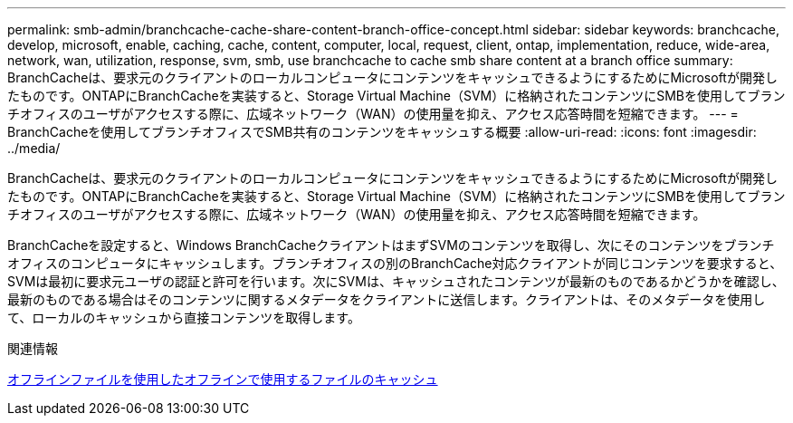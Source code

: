 ---
permalink: smb-admin/branchcache-cache-share-content-branch-office-concept.html 
sidebar: sidebar 
keywords: branchcache, develop, microsoft, enable, caching, cache, content, computer, local, request, client, ontap, implementation, reduce, wide-area, network, wan, utilization, response, svm, smb, use branchcache to cache smb share content at a branch office 
summary: BranchCacheは、要求元のクライアントのローカルコンピュータにコンテンツをキャッシュできるようにするためにMicrosoftが開発したものです。ONTAPにBranchCacheを実装すると、Storage Virtual Machine（SVM）に格納されたコンテンツにSMBを使用してブランチオフィスのユーザがアクセスする際に、広域ネットワーク（WAN）の使用量を抑え、アクセス応答時間を短縮できます。 
---
= BranchCacheを使用してブランチオフィスでSMB共有のコンテンツをキャッシュする概要
:allow-uri-read: 
:icons: font
:imagesdir: ../media/


[role="lead"]
BranchCacheは、要求元のクライアントのローカルコンピュータにコンテンツをキャッシュできるようにするためにMicrosoftが開発したものです。ONTAPにBranchCacheを実装すると、Storage Virtual Machine（SVM）に格納されたコンテンツにSMBを使用してブランチオフィスのユーザがアクセスする際に、広域ネットワーク（WAN）の使用量を抑え、アクセス応答時間を短縮できます。

BranchCacheを設定すると、Windows BranchCacheクライアントはまずSVMのコンテンツを取得し、次にそのコンテンツをブランチオフィスのコンピュータにキャッシュします。ブランチオフィスの別のBranchCache対応クライアントが同じコンテンツを要求すると、SVMは最初に要求元ユーザの認証と許可を行います。次にSVMは、キャッシュされたコンテンツが最新のものであるかどうかを確認し、最新のものである場合はそのコンテンツに関するメタデータをクライアントに送信します。クライアントは、そのメタデータを使用して、ローカルのキャッシュから直接コンテンツを取得します。

.関連情報
xref:offline-files-allow-caching-concept.adoc[オフラインファイルを使用したオフラインで使用するファイルのキャッシュ]
